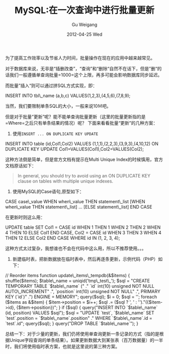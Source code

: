 #+TITLE: MySQL:在一次查询中进行批量更新
#+AUTHOR: Gu Weigang
#+EMAIL: guweigang@outlook.com
#+DATE: 2012-04-25 Wed
#+URI: /blog/2012/04/25/mysql-in-a-query-batch-updates/
#+KEYWORDS: mysql, batch updates
#+TAGS: mysql, batch updates
#+LANGUAGE: zh_CN
#+OPTIONS: H:3 num:nil toc:nil \n:nil ::t |:t ^:nil -:nil f:t *:t <:t
#+DESCRIPTION: 

为了提高工作效率以及节省人力时间，批量操作在现在的应用中越来越常见。

对于数据库来说，无非是“插删改查”，“查询”和“删除“自然不在话下，但是”删“的话我们一般遵循单查询批量=1000=这个上限，再多可能会影响数据库同步延迟。

而批量”插入“则可以通过拼SQL方式实现，即：

INSERT INTO tbl\_name (a,b,c) VALUES(1,2,3),(4,5,6),(7,8,9);

当然，我们要限制单条SQL的大小，一般来说10Ｍ吧。

但是对于批量“更新”呢？能不能单查询批量更新（这里的批量更新指的是=Where=之后只有单条结果的情况）呢？ 下面来看看批量“更新”的几种方案：



1. 使用=INSERT ... ON DUPLICATE KEY UPDATE=

INSERT INTO table (id,Col1,Col2) VALUES (1,1,1),(2,2,3),(3,9,3),(4,10,12)
ON DUPLICATE KEY UPDATE Col1=VALUES(Col1),Col2=VALUES(Col2);

这种方法倒是简单，但是官方文档有提示在Multi Unique Index的时候慎用，官方文档原话如下：



   #+BEGIN_QUOTE
     In general, you should try to avoid using an ON DUPLICATE KEY clause on tables with multiple unique indexes.
   #+END_QUOTE

   



2. 使用MySQL的Case语句,原型如下：

CASE case\_value
 WHEN when\_value THEN statement\_list
 [WHEN when\_value THEN statement\_list] ...
 [ELSE statement\_list]
END CASE


在更新时则这么用：

UPDATE table SET Col1 = CASE id 
 WHEN 1 THEN 1 
 WHEN 2 THEN 2 
 WHEN 4 THEN 10 
 ELSE Col1 
 END CASE, 
 Col2 = CASE id 
 WHEN 3 THEN 3 
 WHEN 4 THEN 12 
 ELSE Col2 
 END CASE
 WHERE id IN (1, 2, 3, 4);

这种方式太过复杂，我想谁也不会在代码中这么用，所以不推荐使用。。。

3. 新建临时表，把新数据放在临时表中，然后再逐条更新，示例代码（PHP）如下：

// Reorder items
function update\_items\_tempdb(&$items)
{
 shuffle($items);
 $table\_name = uniqid('tmp\_test\_');
 $sql = "CREATE TEMPORARY TABLE `$table\_name` ("
 ." `id` int(10) unsigned NOT NULL AUTO\_INCREMENT"
 .", `position` int(10) unsigned NOT NULL"
 .", PRIMARY KEY (`id`)"
 .") ENGINE = MEMORY";
 query($sql);
 $i = 0;
 $sql = '';
 foreach ($items as &$item)
 {
 $item->position = $i++;
 $sql .= ($sql ? ', ' : '')."({$item->id}, {$item->position})";
 }
 if ($sql)
 {
 query("INSERT INTO `$table\_name` (id, position) VALUES $sql");
 $sql = "UPDATE `test`, `$table\_name` SET `test`.position = `$table\_name`.position"
 ." WHERE `$table\_name`.id = `test`.id";
 query($sql);
 }
 query("DROP TABLE `$table\_name`");
}


总结一下：对于少量的更新，我们仍将使用单查询更新一条记录的方式（指的是根据Unique字段查询的单条结果）。如果更新数据大到某张表（百万数据量）的一半时，我们将使用临时表方案，也就是这里说的第三种方案。


